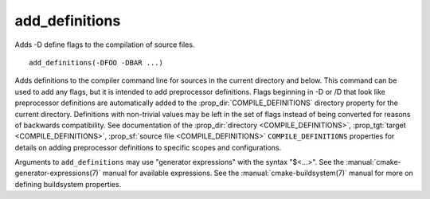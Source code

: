 add_definitions
---------------

Adds -D define flags to the compilation of source files.

::

  add_definitions(-DFOO -DBAR ...)

Adds definitions to the compiler command line for sources in the current
directory and below.  This command can be used to add any flags, but
it is intended to add preprocessor definitions.  Flags
beginning in -D or /D that look like preprocessor definitions are
automatically added to the :prop_dir:`COMPILE_DEFINITIONS` directory
property for the current directory.  Definitions with non-trivial values
may be left in the set of flags instead of being converted for reasons of
backwards compatibility.  See documentation of the
:prop_dir:`directory <COMPILE_DEFINITIONS>`,
:prop_tgt:`target <COMPILE_DEFINITIONS>`,
:prop_sf:`source file <COMPILE_DEFINITIONS>` ``COMPILE_DEFINITIONS``
properties for details on adding preprocessor definitions to specific
scopes and configurations.

Arguments to ``add_definitions`` may use "generator expressions" with
the syntax "$<...>".  See the :manual:`cmake-generator-expressions(7)`
manual for available expressions.  See the :manual:`cmake-buildsystem(7)`
manual for more on defining buildsystem properties.
